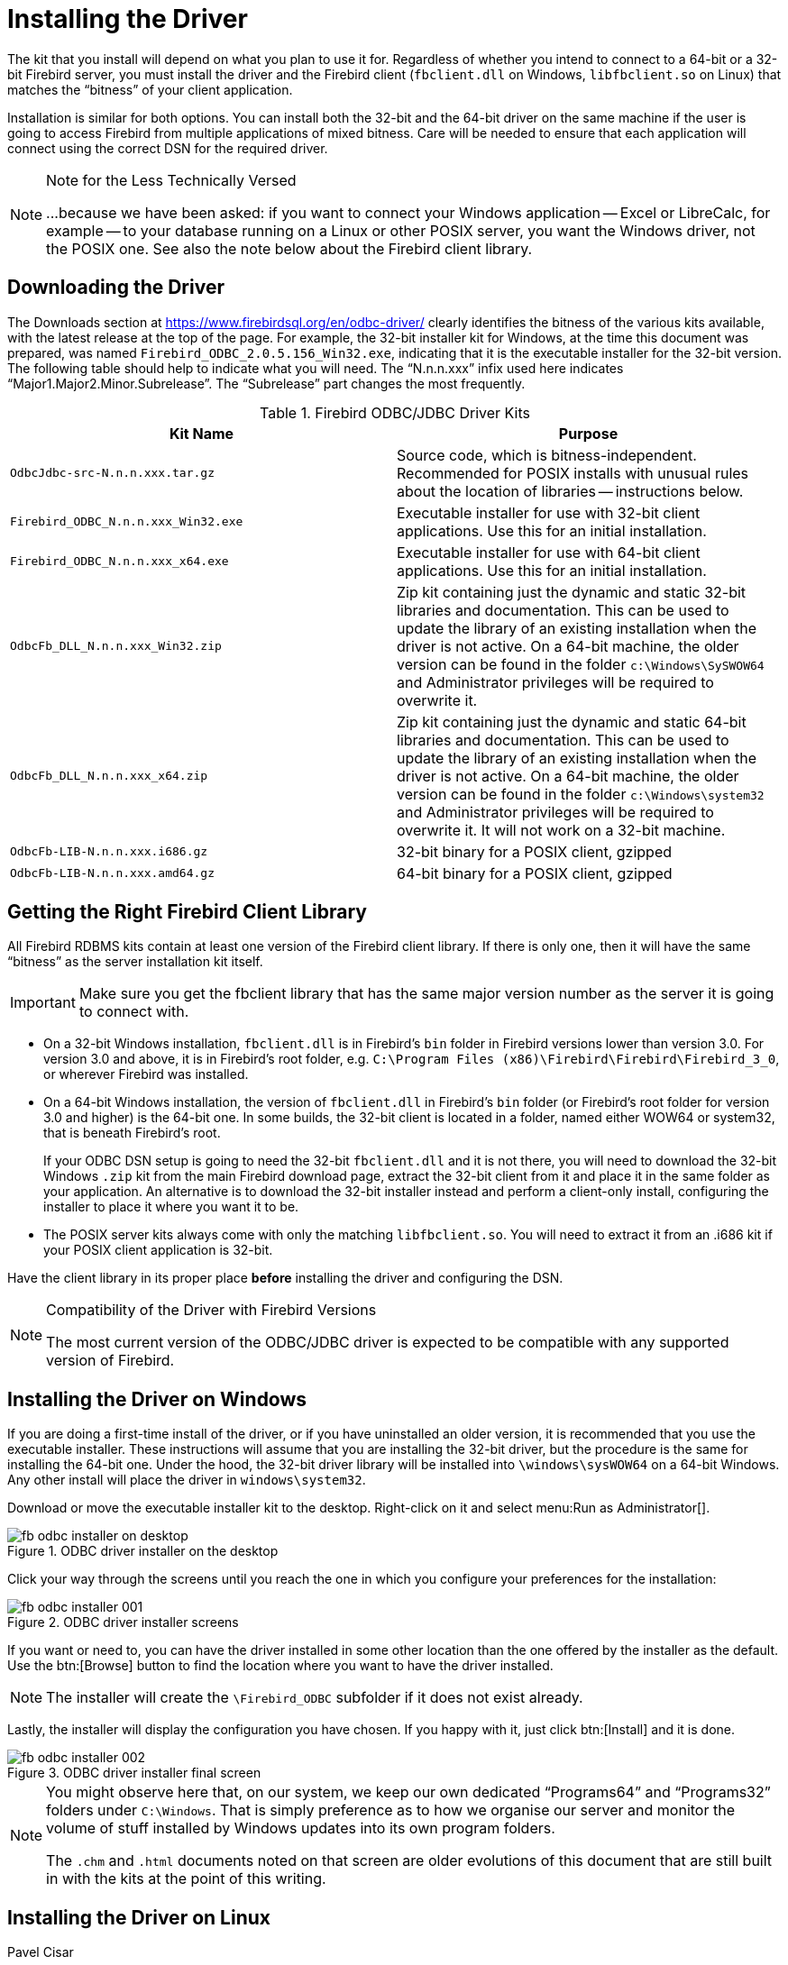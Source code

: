 [[fbodbc205-install]]
= Installing the Driver

The kit that you install will depend on what you plan to use it for.
Regardless of whether you intend to connect to a 64-bit or a 32-bit Firebird server, you must install the driver and the Firebird client (`fbclient.dll` on Windows, `libfbclient.so` on Linux) that matches the "`bitness`" of your client application.

Installation is similar for both options.
You can install both the 32-bit and the 64-bit driver on the same machine if the user is going to access Firebird from multiple applications of mixed bitness.
Care will be needed to ensure that each application will connect using the correct DSN for the required driver.

.Note for the Less Technically Versed
[NOTE]
====
++...++because we have been asked:  if you want to connect your Windows application -- Excel or LibreCalc, for example -- to your database running on a Linux or other POSIX server, you want the Windows driver, not the POSIX one.
See also the note below about the Firebird client library.
====

[[fbodbc205-download]]
== Downloading the Driver

The Downloads section at https://www.firebirdsql.org/en/odbc-driver/ clearly identifies the bitness of the various kits available, with the latest release at the top of the page.
For example, the 32-bit installer kit for Windows, at the time this document was prepared, was named `Firebird_ODBC_2.0.5.156_Win32.exe`, indicating that it is the executable installer for the 32-bit version.
The following table should help to indicate what you will need.
The "`N.n.n.xxx`" infix used here indicates "`Major1.Major2.Minor.Subrelease`".
The "`Subrelease`" part changes the most frequently.

[[fbodbc205-download-tbl]]
.Firebird ODBC/JDBC Driver Kits
[cols="1m,1", options="header", stripes="none"]
|===
^| Kit Name
^| Purpose

|OdbcJdbc-src-N.n.n.xxx.tar.gz
|Source code, which is bitness-independent.
Recommended for POSIX installs with unusual rules about the location of libraries -- instructions below.

|Firebird_ODBC_N.n.n.xxx_Win32.exe
|Executable installer for use with 32-bit client applications.
Use this for an initial installation.

|Firebird_ODBC_N.n.n.xxx_x64.exe
|Executable installer for use with 64-bit client applications.
Use this for an initial installation.

|OdbcFb_DLL_N.n.n.xxx_Win32.zip
|Zip kit containing just the dynamic and static 32-bit libraries and documentation.
This can be used to update the library of an existing installation when the driver is not active.
On a 64-bit machine, the older version can be found in the folder `c:\Windows\SySWOW64` and Administrator privileges will be required to overwrite it.

|OdbcFb_DLL_N.n.n.xxx_x64.zip
|Zip kit containing just the dynamic and static 64-bit libraries and documentation.
This can be used to update the library of an existing installation when the driver is not active.
On a 64-bit machine, the older version can be found in the folder `c:\Windows\system32` and Administrator privileges will be required to overwrite it.
It will not work on a 32-bit machine.

|OdbcFb-LIB-N.n.n.xxx.i686.gz
|32-bit binary for a POSIX client, gzipped

|OdbcFb-LIB-N.n.n.xxx.amd64.gz
|64-bit binary for a POSIX client, gzipped
|===

[[fbodbc205-download-fbclient]]
== Getting the Right Firebird Client Library

All Firebird RDBMS kits contain at least one version of the Firebird client library.
If there is only one, then it will have the same "`bitness`" as the server installation kit itself. 

[IMPORTANT]
====
Make sure you get the fbclient library that has the same major version number as the server it is going to connect with.
====

* On a 32-bit Windows installation, `fbclient.dll` is in Firebird's `bin` folder in Firebird versions lower than version 3.0.
For version 3.0 and above, it is in Firebird's root folder, e.g. `C:\Program Files (x86)\Firebird\Firebird\Firebird_3_0`, or wherever Firebird was installed.
* On a 64-bit Windows installation, the version of `fbclient.dll` in Firebird's `bin` folder (or Firebird's root folder for version 3.0 and higher) is the 64-bit one.
In some builds, the 32-bit client is located in a folder, named either WOW64 or system32, that is beneath Firebird's root.
+ 
If your ODBC DSN setup is going to need the 32-bit `fbclient.dll` and it is not there, you will need to download the 32-bit Windows `.zip` kit from the main Firebird download page, extract the 32-bit client from it and place it in the same folder as your application.
An alternative is to download the 32-bit installer instead and perform a client-only install, configuring the installer to place it where you want it to be.
* The POSIX server kits always come with only the matching `libfbclient.so`.
You will need to extract it from an .i686 kit if your POSIX client application is 32-bit.

Have the client library in its proper place *before* installing the driver and configuring the DSN.

.Compatibility of the Driver with Firebird Versions
[NOTE]
====
The most current version of the ODBC/JDBC driver is expected to be compatible with any supported version of Firebird.
====

[[fbodbc205-install-windows]]
== Installing the Driver on Windows

If you are doing a first-time install of the driver, or if you have uninstalled an older version, it is recommended that you use the executable installer.
These instructions will assume that you are installing the 32-bit driver, but the procedure is the same for installing the 64-bit one.
Under the hood, the 32-bit driver library will be installed into `\windows\sysWOW64` on a 64-bit Windows.
Any other install will place the driver in `windows\system32`.

Download or move the executable installer kit to the desktop.
Right-click on it and select menu:Run{sp}as{sp}Administrator[].

[[fbodbc205-installer-000]]
.ODBC driver installer on the desktop
image::{docimagepath}/fb_odbc_installer_on_desktop.png[scaledwidth=200px]

Click your way through the screens until you reach the one in which you configure your preferences for the installation:

[[fbodbc205-installer-001]]
.ODBC driver installer screens
image::{docimagepath}/fb_odbc_installer_001.png[scaledwidth=494px]

If you want or need to, you can have the driver installed in some other location than the one offered by the installer as the default.
Use the btn:[Browse] button to find the location where you want to have the driver installed.

[NOTE]
====
The installer will create the `\Firebird_ODBC` subfolder if it does not exist already.
====

Lastly, the installer will display the configuration you have chosen.
If you happy with it, just click btn:[Install] and it is done.

[[fbodbc205-installer-003]]
.ODBC driver installer final screen
image::{docimagepath}/fb_odbc_installer_002.png[scaledwidth=374px]

[NOTE]
====
You might observe here that, on our system, we keep our own dedicated "`Programs64`" and "`Programs32`" folders under `C:\Windows`.
That is simply preference as to how we organise our server and monitor the volume of stuff installed by Windows updates into its own program folders.

The `.chm` and `.html` documents noted on that screen are older evolutions of this document that are still built in with the kits at the point of this writing.
====

[[fbodbc205-install-linux]]
== Installing the Driver on Linux
Pavel Cisar

There are two prerequisites for installing the ODBC/JDBC driver on Linux: 

* The "`unixODBC`" package must be installed
* Firebird must be installed, initially at least, for testing the installation

[[fbodbc205-install-linux-unpack]]
=== Unpacking the Files

The ODBC/JDBC driver packages for Linux are gzipped `tar` files.
After `gunzip` they should be processed by tar, or you can rename them to `.tar.gz` and use a tool such as Midnight Commander to unpack them.

[[fbodbc205-install-linux-build]]
=== Building from Sources

Building from source code (recommended), requires the development package for unixODBC.
Proceed with the following steps: 

. Download and unpack the Firebird driver sources
. Rename `makefile.linux` in `.source/Builds/Gcc.lin` to `makefile`
. Set the evironment variables `FBINCDIR` (Firebird include directory) and `FBLIBDIR` (Firebird lib directory) if necessary.
. Run `make` which will create the library `libOdbcFb.so` in a subdirectory
. It is possible to copy the library to `/usr/local/lib64` or any preferred directory;
or run `make install` to symlink the library from the `unixODBC` directory

[[fbodbc205-install-linux-binary]]
=== Installing the Binary Package

To install from the binary package, copy `libOdbcFb.so` to `/usr/local/lib64`, `/usr/local/lib32` or any other desired destination directory, as appropriate.
